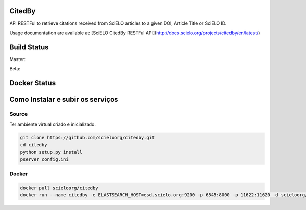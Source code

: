 CitedBy
=======

API RESTFul to retrieve citations received from SciELO articles to a given DOI, Article Title or SciELO ID.

Usage documentation are available at: [SciELO CitedBy RESTFul API](http://docs.scielo.org/projects/citedby/en/latest/)


Build Status
============

Master:

.. image:: https://travis-ci.org/scieloorg/citedby.svg?branch=master
    :target: https://travis-ci.org/scieloorg/citedby

Beta:

.. image:: https://travis-ci.org/scieloorg/citedby.svg?branch=beta
    :target: https://travis-ci.org/scieloorg/citedby

Docker Status
=============


.. image:: https://images.microbadger.com/badges/image/scieloorg/citedby.svg
    :target: https://hub.docker.com/r/scieloorg/citedby

Como Instalar e subir os serviços
=================================

Source
------

Ter ambiente virtual criado e inicializado.

.. code-block::

    git clone https://github.com/scieloorg/citedby.git
    cd citedby
    python setup.py install 
    pserver config.ini

Docker
------

.. code-block::

    docker pull scieloorg/citedby
    docker run --name citedby -e ELASTSEARCH_HOST=esd.scielo.org:9200 -p 6545:8000 -p 11622:11620 -d scieloorg/citedby
